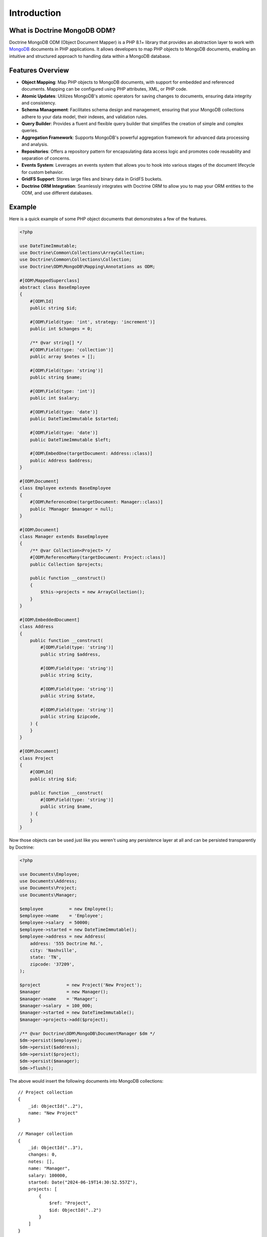 Introduction
============

What is Doctrine MongoDB ODM?
-----------------------------

Doctrine MongoDB ODM (Object Document Mapper) is a PHP 8.1+ library that provides
an abstraction layer to work with `MongoDB`_ documents in PHP applications.
It allows developers to map PHP objects to MongoDB documents, enabling an
intuitive and structured approach to handling data within a MongoDB database.

Features Overview
-----------------

-  **Object Mapping**: Map PHP objects to MongoDB documents, with support for
   embedded and referenced documents. Mapping can be configured using PHP
   attributes, XML, or PHP code.
-  **Atomic Updates**: Utilizes MongoDB's atomic operators for saving changes to
   documents, ensuring data integrity and consistency.
-  **Schema Management**: Facilitates schema design and management, ensuring
   that your MongoDB collections adhere to your data model, their indexes, and
   validation rules.
-  **Query Builder**: Provides a fluent and flexible query builder that
   simplifies the creation of simple and complex queries.
-  **Aggregation Framework**: Supports MongoDB's powerful aggregation framework
   for advanced data processing and analysis.
-  **Repositories**: Offers a repository pattern for encapsulating data access
   logic and promotes code reusability and separation of concerns.
-  **Events System**: Leverages an events system that allows you to hook into
   various stages of the document lifecycle for custom behavior.
-  **GridFS Support**: Stores large files and binary data in GridFS buckets.
-  **Doctrine ORM Integration**: Seamlessly integrates with Doctrine ORM to
   allow you to map your ORM entities to the ODM, and use different databases.

Example
-------

Here is a quick example of some PHP object documents that demonstrates a few of
the features.

.. code-block:: php

    <?php

    use DateTimeImmutable;
    use Doctrine\Common\Collections\ArrayCollection;
    use Doctrine\Common\Collections\Collection;
    use Doctrine\ODM\MongoDB\Mapping\Annotations as ODM;

    #[ODM\MappedSuperclass]
    abstract class BaseEmployee
    {
        #[ODM\Id]
        public string $id;

        #[ODM\Field(type: 'int', strategy: 'increment')]
        public int $changes = 0;

        /** @var string[] */
        #[ODM\Field(type: 'collection')]
        public array $notes = [];

        #[ODM\Field(type: 'string')]
        public string $name;

        #[ODM\Field(type: 'int')]
        public int $salary;

        #[ODM\Field(type: 'date')]
        public DateTimeImmutable $started;

        #[ODM\Field(type: 'date')]
        public DateTimeImmutable $left;

        #[ODM\EmbedOne(targetDocument: Address::class)]
        public Address $address;
    }

    #[ODM\Document]
    class Employee extends BaseEmployee
    {
        #[ODM\ReferenceOne(targetDocument: Manager::class)]
        public ?Manager $manager = null;
    }

    #[ODM\Document]
    class Manager extends BaseEmployee
    {
        /** @var Collection<Project> */
        #[ODM\ReferenceMany(targetDocument: Project::class)]
        public Collection $projects;

        public function __construct()
        {
            $this->projects = new ArrayCollection();
        }
    }

    #[ODM\EmbeddedDocument]
    class Address
    {
        public function __construct(
            #[ODM\Field(type: 'string')]
            public string $address,

            #[ODM\Field(type: 'string')]
            public string $city,

            #[ODM\Field(type: 'string')]
            public string $state,

            #[ODM\Field(type: 'string')]
            public string $zipcode,
        ) {
        }
    }

    #[ODM\Document]
    class Project
    {
        #[ODM\Id]
        public string $id;

        public function __construct(
            #[ODM\Field(type: 'string')]
            public string $name,
        ) {
        }
    }

Now those objects can be used just like you weren't using any
persistence layer at all and can be persisted transparently by
Doctrine:

.. code-block:: php

    <?php

    use Documents\Employee;
    use Documents\Address;
    use Documents\Project;
    use Documents\Manager;

    $employee          = new Employee();
    $employee->name    = 'Employee';
    $employee->salary  = 50000;
    $employee->started = new DateTimeImmutable();
    $employee->address = new Address(
        address: '555 Doctrine Rd.',
        city: 'Nashville',
        state: 'TN',
        zipcode: '37209',
    );

    $project          = new Project('New Project');
    $manager          = new Manager();
    $manager->name    = 'Manager';
    $manager->salary  = 100_000;
    $manager->started = new DateTimeImmutable();
    $manager->projects->add($project);

    /** @var Doctrine\ODM\MongoDB\DocumentManager $dm */
    $dm->persist($employee);
    $dm->persist($address);
    $dm->persist($project);
    $dm->persist($manager);
    $dm->flush();

The above would insert the following documents into MongoDB collections:

::

    // Project collection
    {
        _id: ObjectId("..2"),
        name: "New Project"
    }

    // Manager collection
    {
        _id: ObjectId("..3"),
        changes: 0,
        notes: [],
        name: "Manager",
        salary: 100000,
        started: Date("2024-06-19T14:30:52.557Z"),
        projects: [
            {
                $ref: "Project",
                $id: ObjectId("..2")
            }
        ]
    }

    // Employee collection
    {
        _id: ObjectId("..1"),
        changes: 0,
        notes: [],
        name: "Employee",
        salary: 50000,
        started: Date("2024-06-19T14:30:52.557Z"),
        address: {
            address: "555 Doctrine Rd.",
            city: "Nashville",
            state: "TN",
            zipcode: "37209"
        }
    }


If we update a property and call ``->flush()`` again we'll get an
efficient update query using the atomic operators:

.. code-block:: php

    <?php
    $newProject       = new Project('Another Project');
    $manager->salary  = 200_000;
    $manager->notes[] = 'Gave user 100k a year raise';
    $manager->changes++;
    $manager->projects->add($newProject);

    $dm->persist($newProject);
    $dm->flush();

The above could would produce an update to Manager's collection that looks
something like this:

::

    {
        $inc: { changes: 1 },
        $push: {
            projects: {
                $each: [
                    {
                        $ref: "Project",
                        $id: ObjectId("..5")
                    }
                ]
            }
        },
        $set: {
            notes: [
                "Gave user 100k a year raise"
            ],
            salary: 200000
        },
    }

This is a simple example, but it demonstrates well that you can
transparently persist PHP objects while still utilizing the
atomic operators for updating documents! Continue reading to learn
how to get the Doctrine MongoDB Object Document Mapper setup and
running!

Setup
-----

A prerequisite of using the Doctrine MongoDB ODM library is to have the
MongoDB PHP extension installed and enabled. See the `official PHP
manual`_ for download and installation instructions.

Before we can begin, we'll need to install the Doctrine MongoDB ODM library and
its dependencies. The easiest way to do this is with `Composer`_:

.. code-block:: console

    $ composer require "doctrine/mongodb-odm"

Once ODM and its dependencies have been downloaded, we can begin by creating a
``bootstrap.php`` file in our project's root directory, where Composer's
``vendor/`` directory also resides. Let's start by importing some of the classes
we'll use:

.. code-block:: php

    <?php

    use Doctrine\ODM\MongoDB\Configuration;
    use Doctrine\ODM\MongoDB\DocumentManager;
    use Doctrine\ODM\MongoDB\Mapping\Driver\AttributeDriver;

The first bit of code will be to import Composer's autoloader, so these classes
can actually be loaded:

.. code-block:: php

    <?php

    // ...

    if ( ! file_exists($file = __DIR__.'/vendor/autoload.php')) {
        throw new RuntimeException('Install dependencies to run this script.');
    }

    $loader = require_once $file;

Note that instead of simply requiring the file, we assign its return value to
the ``$loader`` variable. Assuming document classes will be stored in the
``Documents/`` directory (with a namespace to match), we can register them with
the autoloader like so:

.. code-block:: php

    <?php

    // ...

    $loader->add('Documents', __DIR__);

Ultimately, our application will utilize ODM through its ``DocumentManager``
class. Before we can instantiate a ``DocumentManager``, we need to construct the
``Configuration`` object required by its factory method:

.. code-block:: php

    <?php

    // ...

    $config = new Configuration();

Next, we'll specify some essential configuration options. The following assumes
that we will store generated proxy and hydrator classes in the ``Proxies/`` and
``Hydrators/`` directories, respectively. Additionally, we'll define a default
database name to use for document classes that do not specify a database in
their mapping.

.. code-block:: php

    <?php

    // ...

    $config->setProxyDir(__DIR__ . '/Proxies');
    $config->setProxyNamespace('Proxies');
    $config->setHydratorDir(__DIR__ . '/Hydrators');
    $config->setHydratorNamespace('Hydrators');
    $config->setDefaultDB('doctrine_odm');

    spl_autoload_register($config->getProxyManagerConfiguration()->getProxyAutoloader());

.. note::

    The last call to ``spl_autoload_register`` is necessary to autoload generated
    proxy classes. Without this, the proxy library would re-generate proxy
    classes for every request. See the `tuning for production`_ chapter in
    ProxyManager's documentation.

The easiest way to define mappings for our document classes is with attributes.
We'll need to specify an attribute driver in our configuration (with one or
more paths) and register the attributes for the driver:

.. code-block:: php

    <?php

    // ...

    $config->setMetadataDriverImpl(AttributeDriver::create(__DIR__ . '/Documents'));

At this point, we have everything necessary to construct a ``DocumentManager``:

.. code-block:: php

    <?php

    // ...

    $dm = DocumentManager::create(null, $config);

The final ``bootstrap.php`` file should look like this:

.. code-block:: php

    <?php

    use Doctrine\ODM\MongoDB\Configuration;
    use Doctrine\ODM\MongoDB\DocumentManager;
    use Doctrine\ODM\MongoDB\Mapping\Driver\AttributeDriver;

    if ( ! file_exists($file = __DIR__.'/vendor/autoload.php')) {
        throw new RuntimeException('Install dependencies to run this script.');
    }

    require_once $file;

    $config = new Configuration();
    $config->setProxyDir(__DIR__ . '/Proxies');
    $config->setProxyNamespace('Proxies');
    $config->setHydratorDir(__DIR__ . '/Hydrators');
    $config->setHydratorNamespace('Hydrators');
    $config->setDefaultDB('doctrine_odm');
    $config->setMetadataDriverImpl(AttributeDriver::create(__DIR__ . '/Documents'));

    $dm = DocumentManager::create(null, $config);

That is it! Your ``DocumentManager`` instance is ready to be used!

Providing a custom client
-------------------------

Passing ``null`` to the factory method as first argument tells the document
manager to create a new MongoDB client instance with the appropriate typemap.
If you want to pass custom options (e.g. SSL options, authentication options) to
the client, you'll have to create it yourself manually:

.. code-block:: php

    <?php

    use Doctrine\ODM\MongoDB\Configuration;
    use Doctrine\ODM\MongoDB\DocumentManager;
    use MongoDB\Client;

    $client = new Client('mongodb://127.0.0.1', [], ['typeMap' => DocumentManager::CLIENT_TYPEMAP]);
    $config = new Configuration();

    // ...

    $dm = DocumentManager::create($client, $config);

Please note the ``typeMap`` option. This is necessary so ODM can appropriately
handle the results. If you need the client elsewhere with a different typeMap,
please create separate clients for your application and ODM.

.. _MongoDB: https://www.mongodb.com/
.. _Composer: http://getcomposer.org/
.. _tuning for production: https://ocramius.github.io/ProxyManager/docs/tuning-for-production.html
.. _official PHP manual: https://www.php.net/manual/en/mongodb.installation.php
